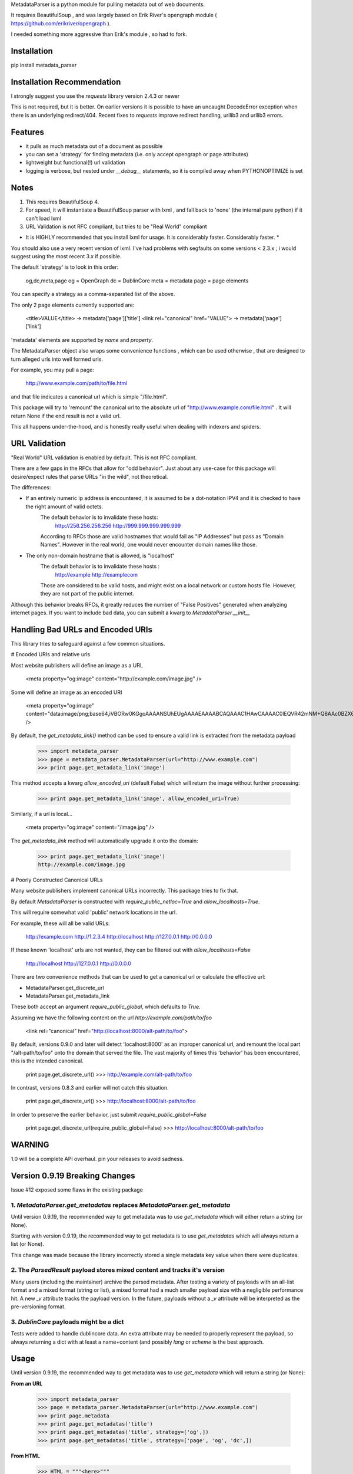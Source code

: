 MetadataParser is a python module for pulling metadata out of web documents.

It requires BeautifulSoup , and was largely based on Erik River's opengraph module ( https://github.com/erikriver/opengraph ).

I needed something more aggressive than Erik's module , so had to fork.


Installation
=============

pip install metadata_parser


Installation Recommendation
===========================

I strongly suggest you use the `requests` library version 2.4.3 or newer

This is not required, but it is better.  On earlier versions it is possible to have an uncaught DecodeError exception when there is an underlying redirect/404.  Recent fixes to `requests` improve redirect handling, urllib3 and urllib3 errors.


Features
=============

* it pulls as much metadata out of a document as possible
* you can set a 'strategy' for finding metadata (i.e. only accept opengraph or page attributes)
* lightweight but functional(!) url validation
* logging is verbose, but nested under `__debug__` statements, so it is compiled away when PYTHONOPTIMIZE is set

Notes
=============
1. This requires BeautifulSoup 4.
2. For speed, it will instantiate a BeautifulSoup parser with lxml , and fall back to 'none' (the internal pure python) if it can't load lxml
3. URL Validation is not RFC compliant, but tries to be "Real World" compliant

* It is HIGHLY recommended that you install lxml for usage.  It is considerably faster.  Considerably faster. *

You should also use a very recent version of lxml.  I've had problems with segfaults on some versions < 2.3.x ; i would suggest using the most recent 3.x if possible.

The default 'strategy' is to look in this order:

    og,dc,meta,page
    og = OpenGraph
    dc = DublinCore
    meta = metadata
    page = page elements

You can specify a strategy as a comma-separated list of the above.

The only 2 page elements currently supported are:

    <title>VALUE</title> -> metadata['page']['title']
    <link rel="canonical" href="VALUE"> -> metadata['page']['link']

'metadata' elements are supported by `name` and `property`.

The MetadataParser object also wraps some convenience functions , which can be used otherwise , that are designed to turn alleged urls into well formed urls.

For example, you may pull a page:

    http://www.example.com/path/to/file.html

and that file indicates a canonical url which is simple "/file.html".

This package will try to 'remount' the canonical url to the absolute url of "http://www.example.com/file.html" .  It will return None if the end result is not a valid url.

This all happens under-the-hood, and is honestly really useful when dealing with indexers and spiders.



URL Validation
=================

"Real World" URL validation is enabled by default.  This is not RFC compliant.

There are a few gaps in the RFCs that allow for "odd behavior".  Just about any use-case for this package will desire/expect rules that parse URLs "in the wild", not theoretical.

The differences:

* If an entirely numeric ip address is encountered, it is assumed to be a dot-notation IPV4 and it is checked to have the right amount of valid octets.
    The default behavior is to invalidate these hosts:
        http://256.256.256.256
        http://999.999.999.999.999
    According to RFCs those are valid hostnames that would fail as "IP Addresses" but pass as "Domain Names".  However in the real world, one would never encounter domain names like those.

* The only non-domain hostname that is allowed, is "localhost"
    The default behavior is to invalidate  these hosts :
        http://example
        http://examplecom
    Those are considered to be valid hosts, and might exist on a local network or custom hosts file.  However, they are not part of the public internet.

Although this behavior breaks RFCs, it greatly reduces the number of "False Positives" generated when analyzing internet pages.  If you want to include bad data, you can submit a kwarg to `MetadataParser.__init__`


Handling Bad URLs and Encoded URIs
==================================

This library tries to safeguard against a few common situations.

# Encoded URIs and relative urls

Most website publishers will define an image as a URL

    <meta property="og:image" content="http://example.com/image.jpg" />

Some will define an image as an encoded URI

    <meta property="og:image" content="data:image/png;base64,iVBORw0KGgoAAAANSUhEUgAAAAEAAAABCAQAAAC1HAwCAAAAC0lEQVR42mNM+Q8AAc0BZX6f84gAAAAASUVORK5CYII=" />

By default, the `get_metadata_link()` method can be used to ensure a valid link is extracted from the metadata payload

    >>> import metadata_parser
    >>> page = metadata_parser.MetadataParser(url="http://www.example.com")
    >>> print page.get_metadata_link('image')

This method accepts a kwarg `allow_encoded_uri` (default False) which will return the image without further processing:

    >>> print page.get_metadata_link('image', allow_encoded_uri=True)
    
Similarly, if a url is local...

    <meta property="og:image" content="/image.jpg" />


The `get_metadata_link` method will automatically upgrade it onto the domain:

    >>> print page.get_metadata_link('image')
    http://example.com/image.jpg



# Poorly Constructed Canonical URLs

Many website publishers implement canonical URLs incorrectly.  This package tries to fix that.

By default `MetadataParser` is constructed with `require_public_netloc=True` and `allow_localhosts=True`.

This will require somewhat valid 'public' network locations in the url.  

For example, these will all be valid URLs:

    http://example.com
    http://1.2.3.4
    http://localhost
    http://127.0.0.1
    http://0.0.0.0

If these known 'localhost' urls are not wanted, they can be filtered out with `allow_localhosts=False`

    http://localhost
    http://127.0.0.1
    http://0.0.0.0

There are two convenience methods that can be used to get a canonical url or calculate the effective url:

* MetadataParser.get_discrete_url
* MetadataParser.get_metadata_link

These both accept an argument `require_public_global`, which defaults to `True`.

Assuming we have the following content on the url `http://example.com/path/to/foo`

    <link rel="canonical" href="http://localhost:8000/alt-path/to/foo">

By default, versions 0.9.0 and later will detect 'localhost:8000' as an improper canonical url, and remount the local part "/alt-path/to/foo" onto the domain that served the file.  The vast majority of times this 'behavior' has been encountered, this is the intended canonical.

    print page.get_discrete_url()
    >>> http://example.com/alt-path/to/foo

In contrast, versions 0.8.3 and earlier will not catch this situation.

    print page.get_discrete_url()
    >>> http://localhost:8000/alt-path/to/foo

In order to preserve the earlier behavior, just submit `require_public_global=False`

    print page.get_discrete_url(require_public_global=False)
    >>> http://localhost:8000/alt-path/to/foo

WARNING
=============

1.0 will be a complete API overhaul.  pin your releases to avoid sadness.


Version 0.9.19 Breaking Changes
===============================

Issue #12 exposed some flaws in the existing package

1. `MetadataParser.get_metadatas` replaces `MetadataParser.get_metadata`
-----------------------

Until version 0.9.19, the recommended way to get metadata was to use `get_metadata` which will either return a string (or None).

Starting with version 0.9.19, the recommended way to get metadata is to use `get_metadatas` which will always return a list (or None).

This change was made because the library incorrectly stored a single metadata key value when there were duplicates.

2. The `ParsedResult` payload stores mixed content and tracks it's version
-----------------------

Many users (including the maintainer) archive the parsed metadata. After testing a variety of payloads with an all-list format and a mixed format (string or list), a mixed format had a much smaller payload size with a negligible performance hit. A new `_v` attribute tracks the payload version.  In the future, payloads without a `_v` attribute will be interpreted as the pre-versioning format.

3. `DublinCore` payloads might be a dict
-----------------------

Tests were added to handle dublincore data. An extra attribute may be needed to properly represent the payload, so always returning a dict with at least a name+content (and possibly `lang` or `scheme` is the best approach.



Usage
==============

Until version 0.9.19, the recommended way to get metadata was to use `get_metadata` which will return a string (or None):

**From an URL**

    >>> import metadata_parser
    >>> page = metadata_parser.MetadataParser(url="http://www.example.com")
    >>> print page.metadata
    >>> print page.get_metadatas('title')
    >>> print page.get_metadatas('title', strategy=['og',])
    >>> print page.get_metadatas('title', strategy=['page', 'og', 'dc',])

**From HTML**

    >>> HTML = """<here>"""
    >>> page = metadata_parser.MetadataParser(html=HTML)
    >>> print page.metadata
    >>> print page.get_metadatas('title')
    >>> print page.get_metadatas('title', strategy=['og',])
    >>> print page.get_metadatas('title', strategy=['page', 'og', 'dc',])


Notes
======

when building on python3, a `static` toplevel directory may be needed
